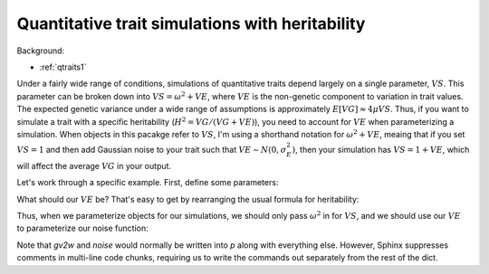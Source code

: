 .. _heritability:

Quantitative trait simulations with heritability
======================================================================

Background:

* :ref:`qtraits1`

Under a fairly wide range of conditions, simulations of quantitative traits depend largely on a single parameter, :math:`VS`.  This parameter can be broken down into :math:`VS = \omega^2 + VE`, where :math:`VE` is the non-genetic component to variation in trait values.  The expected genetic variance under a wide range of assumptions is approximately :math:`E[VG]\approx 4\mu VS`.  Thus, if you want to simulate a trait with a specific heritability (:math:`H^2 = VG/(VG+VE)`), you need to account for :math:`VE` when parameterizing a simulation.  When objects in this pacakge refer to :math:`VS`, I'm using a shorthand notation for :math:`\omega^2+VE`, meaing that if you set :math:`VS=1` and then add Gaussian noise to your trait such that :math:`VE \sim N(0,\sigma_E^2)`, then your simulation has :math:`VS=1+VE`, which will affect the average :math:`VG` in your output.

Let's work through a specific example.  First, define some parameters:

.. ipython:: python

    mu=1e-3
    VS=1.0
    h2=0.25
    EVG=4.*mu*VS
    print("E[VG] = ",EVG)

What should our :math:`VE` be?  That's easy to get by rearranging the usual formula for heritability:

.. ipython:: python

    VE = EVG*(1.0 - h2)/h2
    print("VE should be ",VE)

Thus, when we parameterize objects for our simulations, we should only pass :math:`\omega^2` in for :math:`VS`, and we should use our :math:`VE` to parameterize our noise function:

.. ipython:: python
    :suppress:

    import fwdpy11
    import fwdpy11.genetic_values
    import fwdpy11.genetic_value_noise
    import fwdpy11.model_params
    import math

.. ipython:: python

    rng = fwdpy11.GSLrng(42)
    # Parameters dict with some
    # arbitrary stuff in there:
    p = {'nregions': [fwdpy11.Region(0,1,1)],
         'sregions': [fwdpy11.ExpS(0, 1, 1, 0.25)],
         'recregions': [fwdpy11.Region(0, 1, 1)],
         'rates': (1e-3, 2e-3, 1e-3),
         'gvalue': (fwdpy11.genetic_values.SlocusAdditive,(2.0,)),
         'prune_selected': False,
         }
    # Set VS = 1-VE
    p['gv2w'] = (fwdpy11.genetic_values.GSS,{'VS':1-VE,'opt':0})
    # Set sigma of noise function to square root of VE
    p['noise'] = (fwdpy11.genetic_value_noise.GaussianNoise,{'mean':0,'sd':np.sqrt(VE)})
    params = fwdpy11.model_params.ModelParams(**p)

Note that `gv2w` and `noise` would normally be written into `p` along with everything else.  However, Sphinx suppresses
comments in multi-line code chunks, requiring us to write the commands out separately from the rest of the dict.
